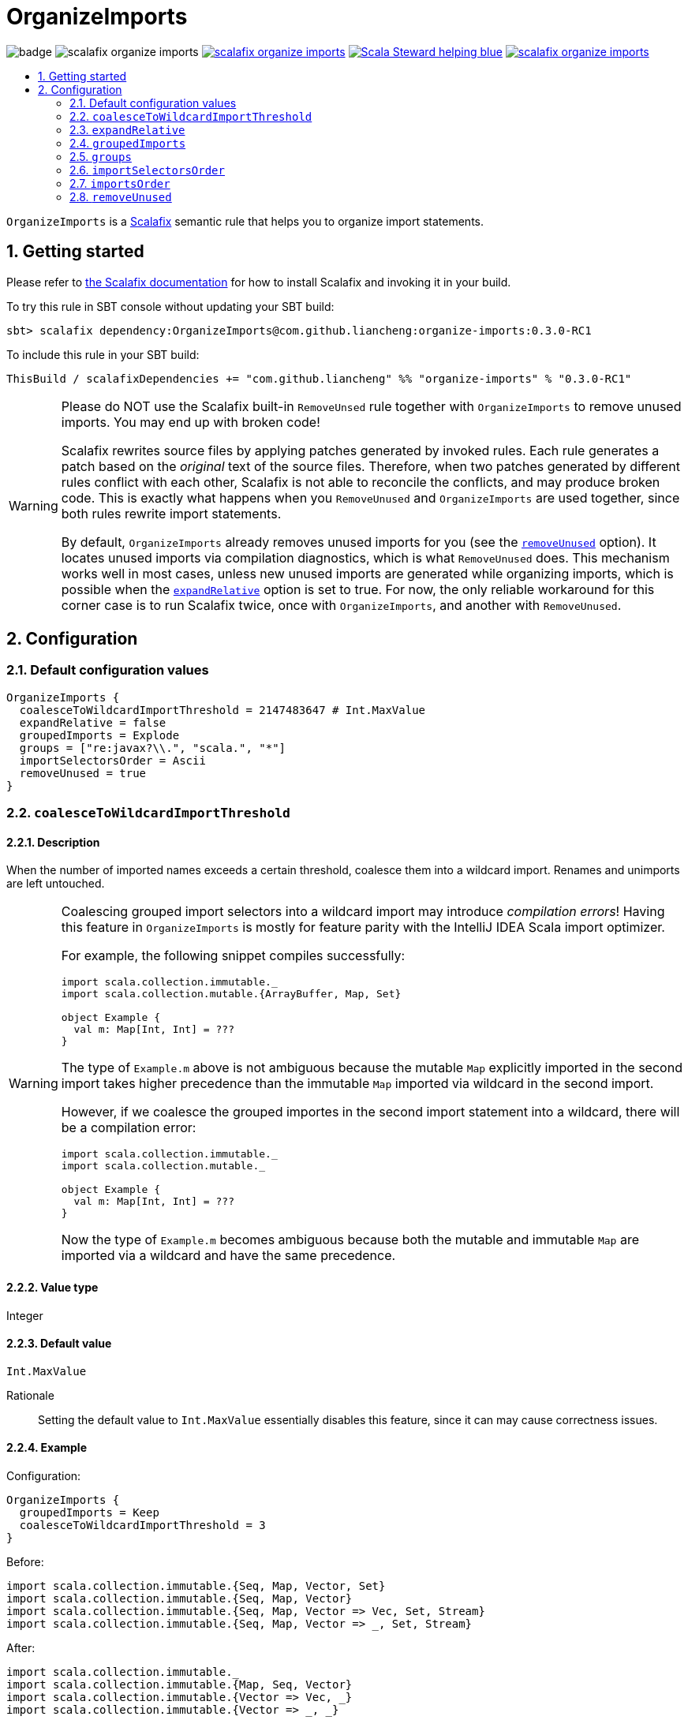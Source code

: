 :latest-release: 0.3.0-RC1

= OrganizeImports
:icons: font
:sectnums:
:toc-placement!:
:toc-title:
:toc:
:toclevels: 2

image:https://github.com/liancheng/scalafix-organize-imports/workflows/Build/badge.svg[] image:https://img.shields.io/github/v/tag/liancheng/scalafix-organize-imports[] https://github.com/liancheng/scalafix-organize-imports/blob/master/LICENSE[image:https://img.shields.io/github/license/liancheng/scalafix-organize-imports[]] https://scala-steward.org[image:https://img.shields.io/badge/Scala_Steward-helping-blue.svg[]] https://codecov.io/gh/liancheng/scalafix-organize-imports[image:https://img.shields.io/codecov/c/github/liancheng/scalafix-organize-imports[]]

toc::[]

`OrganizeImports` is a https://scalacenter.github.io[Scalafix] semantic rule that helps you to organize import statements.

== Getting started

Please refer to https://scalacenter.github.io/scalafix/docs/users/installation.html[the Scalafix documentation] for how to install Scalafix and invoking it in your build.

To try this rule in SBT console without updating your SBT build:

[source,subs="attributes+"]
----
sbt> scalafix dependency:OrganizeImports@com.github.liancheng:organize-imports:{latest-release}
----

To include this rule in your SBT build:

[source,scala,subs="attributes+"]
----
ThisBuild / scalafixDependencies += "com.github.liancheng" %% "organize-imports" % "{latest-release}"
----

[[remove-unused-warning]]
[WARNING]
====
Please do NOT use the Scalafix built-in `RemoveUnsed` rule together with `OrganizeImports` to remove unused imports. You may end up with broken code!

Scalafix rewrites source files by applying patches generated by invoked rules. Each rule generates a patch based on the _original_ text of the source files. Therefore, when two patches generated by different rules conflict with each other, Scalafix is not able to reconcile the conflicts, and may produce broken code. This is exactly what happens when you `RemoveUnused` and `OrganizeImports` are used together, since both rules rewrite import statements.

By default, `OrganizeImports` already removes unused imports for you (see the <<remove-unused, `removeUnused`>> option). It locates unused imports via compilation diagnostics, which is what `RemoveUnused` does. This mechanism works well in most cases, unless new unused imports are generated while organizing imports, which is possible when the <<expand-relative, `expandRelative`>> option is set to true. For now, the only reliable workaround for this corner case is to run Scalafix twice, once with `OrganizeImports`, and another with `RemoveUnused`.
====

== Configuration

=== Default configuration values

[source,hocon]
----
OrganizeImports {
  coalesceToWildcardImportThreshold = 2147483647 # Int.MaxValue
  expandRelative = false
  groupedImports = Explode
  groups = ["re:javax?\\.", "scala.", "*"]
  importSelectorsOrder = Ascii
  removeUnused = true
}
----

=== `coalesceToWildcardImportThreshold`

==== Description

When the number of imported names exceeds a certain threshold, coalesce them into a wildcard import. Renames and unimports are left untouched.

[WARNING]
====
Coalescing grouped import selectors into a wildcard import may introduce [red]#_compilation errors_#! Having this feature in `OrganizeImports` is mostly for feature parity with the IntelliJ IDEA Scala import optimizer.

For example, the following snippet compiles successfully:

[source,scala]
----
import scala.collection.immutable._
import scala.collection.mutable.{ArrayBuffer, Map, Set}

object Example {
  val m: Map[Int, Int] = ???
}
----
The type of `Example.m` above is not ambiguous because the mutable `Map` explicitly imported in the second import takes higher precedence than the immutable `Map` imported via wildcard in the second import.

However, if we coalesce the grouped importes in the second import statement into a wildcard, there will be a compilation error:
[source,scala]
----
import scala.collection.immutable._
import scala.collection.mutable._

object Example {
  val m: Map[Int, Int] = ???
}
----
Now the type of `Example.m` becomes ambiguous because both the mutable and immutable `Map` are imported via a wildcard and have the same precedence.
====

==== Value type

Integer

==== Default value

`Int.MaxValue`

Rationale:: Setting the default value to `Int.MaxValue` essentially disables this feature, since it can may cause correctness issues.

==== Example

Configuration:

[source,scala]
----
OrganizeImports {
  groupedImports = Keep
  coalesceToWildcardImportThreshold = 3
}
----

Before:

[source,scala]
----
import scala.collection.immutable.{Seq, Map, Vector, Set}
import scala.collection.immutable.{Seq, Map, Vector}
import scala.collection.immutable.{Seq, Map, Vector => Vec, Set, Stream}
import scala.collection.immutable.{Seq, Map, Vector => _, Set, Stream}
----

After:

[source,scala]
----
import scala.collection.immutable._
import scala.collection.immutable.{Map, Seq, Vector}
import scala.collection.immutable.{Vector => Vec, _}
import scala.collection.immutable.{Vector => _, _}
----

[[expand-relative]]
=== `expandRelative`

==== Description

Expand relative imports into fully-qualified one.

[CAUTION]
====
Expanding relative imports may introduce new unused imports. For instance, relative imports in the following snippet

[source,scala]
----
import scala.util
import util.control
import control.NonFatal
----

are expanded into

[source,scala]
----
import scala.util
import scala.util.control
import scala.util.control.NonFatal
----

If neither `scala.util` nor `scala.util.control` is referenced anywhere after the expansion, they become unused imports.

Unfortunately, these newly introduced unused imports cannot be removed by setting `removeUnused` to `true`. Please refer to the <<remove-unused,`removeUnused`>> option for more details.
====

==== Value type

Boolean

==== Default value

`false`

==== Example

Configuration:

[source,hocon]
----
OrganizeImports {
  expandRelative = true
  groups = ["re:javax?\\.", "scala.", "*"]
}
----

Before:

[source,scala]
----
import scala.util
import util.control
import control.NonFatal
import scala.collection.JavaConverters._
import java.time.Clock
import sun.misc.BASE64Encoder
import javax.annotation.Generated
import scala.concurrent.ExecutionContext
----

After:

[source,scala]
----
import java.time.Clock
import javax.annotation.Generated

import scala.collection.JavaConverters._
import scala.concurrent.ExecutionContext
import scala.util
import scala.util.control
import scala.util.control.NonFatal

import sun.misc.BASE64Encoder
----

=== `groupedImports`

==== Description

Configure how to handle grouped imports.

==== Value type

Enum: `Explode | Merge | Keep`

`Explode`::

Explode grouped imports into separate import statements.

`Merge`::

Merge imports sharing the same prefix into a single grouped import statement.

`Keep`::

Leave grouped imports and imports sharing the same prefix untouched.

==== Default value

`Explode`

==== Examples

`Explode`::
+
--
Configuration:

[source,hocon]
----
OrganizeImports.groupedImports = Explode
----

Before:

[source,scala]
----
import scala.collection.mutable.{ArrayBuffer, Buffer, StringBuilder}
----

After:

[source,scala]
----
import scala.collection.mutable.ArrayBuffer
import scala.collection.mutable.Buffer
import scala.collection.mutable.StringBuilder
----
--

`Merge`::
+
--
Configuration:

[source,hocon]
----
OrganizeImports.groupedImports = Merge
----

Before:

[source,scala]
----
import scala.collection.mutable.ArrayBuffer
import scala.collection.mutable.Buffer
import scala.collection.mutable.StringBuilder
----

After:

[source,scala]
----
import scala.collection.mutable.{ArrayBuffer, Buffer, StringBuilder}
----
--

[[groups]]
=== `groups`

==== Description

Defines import groups by prefix patterns. Only global imports are processed.

CAUTION: Comments living _between_ imports being processed will be _removed_.

All the imports matching the same prefix pattern are gathered into the same group and sorted by the order defined by the <<imports-order, `importsOrder`>> option.

[TIP]
====
`OrganizeImports` tries to match the longest prefix while grouping imports. For instance, the following configuration groups `scala.meta.` and `scala.` imports into different two groups properly:

[source,hocon]
----
OrganizeImports.groups = [
  "re:javax?\\."
  "scala."
  "scala.meta."
  "*"
]
----
====

Relative imports and _explicitly imported_ implicit names (what a tongue twister!) are moved to a separate group. This group always locates after all the other import groups, and imports within this group are always sorted by the original order they appear in the source file. This special handling is necessary because both relative imports and explicitly imported implicit names are order sensitive:

Relative imports::
+
--
For instance, sorting the following imports in alphabetical order introduces compilation errors:

[source,scala]
----
import scala.util
import util.control
import control.NonFatal
----
--

Explicitly imported implicit names::
+
--
This case is more subtle. The following snippet compiles correctly:
[source,scala]
----
package a

import c._
import b.i

object b { implicit def i = ??? }
object c { implicit def i = ??? }

class Imports {
  def f()(implicit i: Int) = ???
  def main() = f()
}
----
But if we reorder the two imports into:
[source,scala]
----
import b.i
import c._
----
The Scala compiler complians:
----
error: could not find implicit value for parameter i: Int
  def main() = f()
                ^
----
This could be a Scala compiler bug since https://scala-lang.org/files/archive/spec/2.13/02-identifiers-names-and-scopes.html[the Scala language specification] requires that explicitly imported names should always have higher precedence than names made available via a wildcard.

To avoid having such implicit imports appearing before any wildcard import that may introduce a conflicting implicit, they are always moved to the last import group.
--

==== Value type

An ordered list of import prefix pattern strings. A prefix pattern can be one of the following:

A plain-text pattern::

For instance, `"scala."` is a plain-text pattern that matches imports referring the `scala` package. Please note that the trailing dot is necessary, otherwise you may have `scalafix` and `scala` imports in the same group, which is not what you want in most cases.

A regular expression pattern::

A regular expression pattern starts with `re:`. For instance, `"re:javax?\\."` is a regular expression pattern that matches both `java` and `javax` packages.

The wildcard pattern::
The wildcard pattern, `"*"`, defines the wildcard group, which matches all fully-qualified imports not belonging to any other groups. It can be omitted when it's the last group. So the following two configurations are equivalent:
+
[source,hocon]
----
OrganizeImports.groups = ["re:javax?\\.", "scala.", "*"]
OrganizeImports.groups = ["re:javax?\\.", "scala."]
----

==== Default value

[source,hocon]
----
[
  "re:javax?\\."
  "scala."
  "*"
]
----

==== Examples

Fully-qualified imports only::
+
--
Configuration:

[source,hocon]
----
OrganizeImports.groups = ["re:javax?\\.", "scala.", "*"]
----

Before:

[source,scala]
----
import scala.collection.JavaConverters._
import java.time.Clock
import sun.misc.BASE64Encoder
import javax.annotation.Generated
import scala.concurrent.ExecutionContext
----

After:

[source,scala]
----
import java.time.Clock
import javax.annotation.Generated

import scala.collection.JavaConverters._
import scala.concurrent.ExecutionContext

import sun.misc.BASE64Encoder
----
--

With relative imports::
+
--
Configuration:

[source,hocon]
----
OrganizeImports.groups = ["re:javax?\\.", "scala.", "*"]
----

Before:

[source,scala]
----
import scala.util
import util.control
import control.NonFatal
import scala.collection.JavaConverters._
import java.time.Clock
import sun.misc.BASE64Encoder
import javax.annotation.Generated
import scala.concurrent.ExecutionContext
----

After:

[source,scala]
----
import java.time.Clock
import javax.annotation.Generated

import scala.collection.JavaConverters._
import scala.concurrent.ExecutionContext
import scala.util

import sun.misc.BASE64Encoder

import util.control
import control.NonFatal
----
--

With relative imports and an explicitly imported implicit name::
+
--
Configuration:

[source,hocon]
----
OrganizeImports.groups = ["re:javax?\\.", "scala.", "*"]
----

Before:

[source,scala]
----
import scala.util
import util.control
import control.NonFatal
import scala.collection.JavaConverters._
import java.time.Clock
import sun.misc.BASE64Encoder
import javax.annotation.Generated
import scala.concurrent.ExecutionContext.Implicits.global
----

After:

[source,scala]
----
import java.time.Clock
import javax.annotation.Generated

import scala.collection.JavaConverters._
import scala.util

import sun.misc.BASE64Encoder

import util.control
import control.NonFatal
import scala.concurrent.ExecutionContext.Implicits.global
----
--

Regular expression::
+
--
Defining import groups using regular expressions can be quite flexible. For instance, the `scala.meta` package is not part of the Scala standard library (yet), but the default groups defined in the `OrganizeImports.groups` option move imports from this package into the `scala.` group. The following example illustrates how to move them into the wildcard group using regular expression.

Configuration:
[source,hocon]
----
OrganizeImports.groups = [
  "re:javax?\\."
  "re:scala.(?!meta\\.)"
  "*"
]
----

Before:
[source,scala]
----
import scala.collection.JavaConverters._
import java.time.Clock
import sun.misc.BASE64Encoder
import scala.meta.Tree
import javax.annotation.Generated
import scala.concurrent.ExecutionContext
import scala.meta.Import
import scala.meta.Pkg
----

After:
[source,scala]
----
import java.time.Clock
import javax.annotation.Generated

import scala.collection.JavaConverters._
import scala.concurrent.ExecutionContext

import scala.meta.Import
import scala.meta.Pkg
import scala.meta.Tree
import sun.misc.BASE64Encoder
----
--

=== `importSelectorsOrder`

==== Description

Specifies the order of grouped import selectors within a single import expression.

==== Value type

Enum: `Ascii | SymbolsFirst | Keep`

`Ascii`::

Sort import selectors by ASCII codes, equivalent to the https://scalameta.org/scalafmt/docs/configuration.html#asciisortimports[`AsciiSortImports`] rewriting rule in Scalafmt.

`SymbolsFirst`::

Sort import selectors by the groups: symbols, lower-case, upper-case, equivalent to the https://scalameta.org/scalafmt/docs/configuration.html#sortimports[`SortImports`] rewriting rule in Scalafmt.

`Keep`::

Do not sort import selectors.

==== Default value

`Ascii`

==== Examples

`Ascii`::
+
--
Configuration:

[source,hocon]
----
OrganizeImports {
  groupedImports = Keep
  importSelectorsOrder = Ascii
}
----

Before:

[source,scala]
----
import foo.{~>, `symbol`, bar, Random}
----

After:

[source,scala]
----
import foo.{Random, `symbol`, bar, ~>}
----
--

`SymbolsFirst`::
+
--
Configuration:

[source,hocon]
----
OrganizeImports {
  groupedImports = Keep
  importSelectorsOrder = SymbolsFirst
}
----

Before:

[source,scala]
----
import foo.{Random, `symbol`, bar, ~>}
----

After:

[source,scala]
----
import foo.{~>, `symbol`, bar, Random}
----
--

[[imports-order]]
=== `importsOrder`

==== Description

Specifies the order of import statements within import groups defined by the <<groups,`OrganizeImports.groups`>> option.

==== Value type

Enum: `Ascii | SymbolsFirst`

`Ascii`::
Sort import statements by ASCII codes.

`SymbolsFirst`::
Put wildcard imports and grouped imports with braces first, otherwise same as `Ascii`. This is also the sorting order the IntelliJ IDEA Scala import opitimizer picks.

==== Deafult value

`Ascii`

==== Examples

`Ascii`::
+
--
Configuration:

[source,hocon]
----
OrganizeImports {
  groupedImports = Keep
  importsOrder = Ascii
}
----

Before:

[source,scala]
----
import scala.concurrent._
import scala.concurrent.{Future, Promise}
import scala.concurrent.ExecutionContext.Implicits._
import scala.concurrent.duration
----

After:

[source,scala]
----
import scala.concurrent.ExecutionContext.Implicits._
import scala.concurrent._
import scala.concurrent.duration
import scala.concurrent.{Promise, Future}
----
--

`SymbolsFirst`::
+
--
Configuration:

[source,hocon]
----
OrganizeImports {
  groupedImports = Keep
  importsOrder = SymbolsFirst
}
----

Before:

[source,scala]
----
import scala.concurrent.ExecutionContext.Implicits._
import scala.concurrent._
import scala.concurrent.duration
import scala.concurrent.{Promise, Future}
----

After:

[source,scala]
----
import scala.concurrent._
import scala.concurrent.{Future, Promise}
import scala.concurrent.ExecutionContext.Implicits._
import scala.concurrent.duration
----
--

[[remove-unused]]
=== `removeUnused`

==== Description

Remove unused imports.

[CAUTION]
====
As mentioned in the <<remove-unused-warning, Getting started>> section, the `removeUnused` option doesn't play perfectly with the `expandRelative` option. Setting `expandRelative` to `true` might introduce new unused imports (see <<expand-relative,`expandRelative`>>). These newly introduced unused imports cannot be removed by setting `removeUnused` to `true`. This is because unused imports are identified using Scala compilation diagnostics information, and the compilation phase happens before Scalafix rules get applied.
====

==== Value type

Boolean

==== Default value

`true`

==== Example

Configuration:

[source,hocon]
----
OrganizeImports {
  groups = ["javax?\\.", "scala.", "*"]
  removeUnused = true
}
----

Before:

[source,scala]
----
import scala.collection.mutable.{Buffer, ArrayBuffer}
import java.time.Clock
import java.lang.{Long => JLong, Double => JDouble}

object RemoveUnused {
  val buffer: ArrayBuffer[Int] = ArrayBuffer.empty[Int]
  val long: JLong = JLong.parseLong("0")
}
----

After:

[source,scala]
----
import java.lang.{Long => JLong}

import scala.collection.mutable.ArrayBuffer

object RemoveUnused {
  val buffer: ArrayBuffer[Int] = ArrayBuffer.empty[Int]
  val long: JLong = JLong.parseLong("0")
}
----
